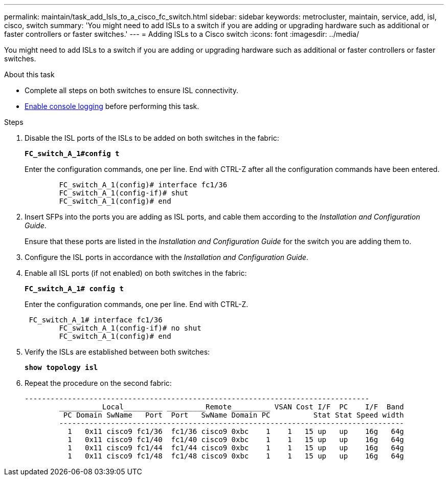 ---
permalink: maintain/task_add_lsls_to_a_cisco_fc_switch.html
sidebar: sidebar
keywords: metrocluster, maintain, service, add, isl, cisco, switch
summary: 'You might need to add ISLs to a switch if you are adding or upgrading hardware such as additional or faster controllers or faster switches.'
---
= Adding lSLs to a Cisco switch
:icons: font
:imagesdir: ../media/

[.lead]
You might need to add ISLs to a switch if you are adding or upgrading hardware such as additional or faster controllers or faster switches.

.About this task
* Complete all steps on both switches to ensure ISL connectivity.
* link:enable-console-logging-before-maintenance.html[Enable console logging] before performing this task.

// 2024 Aug 13, ONTAPDOC-1988

.Steps

. Disable the ISL ports of the ISLs to be added on both switches in the fabric:
+
`*FC_switch_A_1#config t*`
+
Enter the configuration commands, one per line. End with CTRL-Z after all the configuration commands have been entered.
+
----

	FC_switch_A_1(config)# interface fc1/36
	FC_switch_A_1(config-if)# shut
	FC_switch_A_1(config)# end
----

. Insert SFPs into the ports you are adding as ISL ports, and cable them according to the _Installation and Configuration Guide_.
+
Ensure that these ports are listed in the _Installation and Configuration Guide_ for the switch you are adding them to.

. Configure the ISL ports in accordance with the _Installation and Configuration Guide_.
. Enable all ISL ports (if not enabled) on both switches in the fabric:
+
`*FC_switch_A_1# config t*`
+
Enter the configuration commands, one per line. End with CTRL-Z.
+
----

 FC_switch_A_1# interface fc1/36
	FC_switch_A_1(config-if)# no shut
	FC_switch_A_1(config)# end
----

. Verify the ISLs are established between both switches:
+
`*show topology isl*`
. Repeat the procedure on the second fabric:
+
----
--------------------------------------------------------------------------------
	__________Local_________ _________Remote_________ VSAN Cost I/F  PC    I/F  Band
	 PC Domain SwName   Port  Port   SwName Domain PC          Stat Stat Speed width
	--------------------------------------------------------------------------------
	  1   0x11 cisco9 fc1/36  fc1/36 cisco9 0xbc    1    1   15 up   up    16g   64g
	  1   0x11 cisco9 fc1/40  fc1/40 cisco9 0xbc    1    1   15 up   up    16g   64g
	  1   0x11 cisco9 fc1/44  fc1/44 cisco9 0xbc    1    1   15 up   up    16g   64g
	  1   0x11 cisco9 fc1/48  fc1/48 cisco9 0xbc    1    1   15 up   up    16g   64g
----

